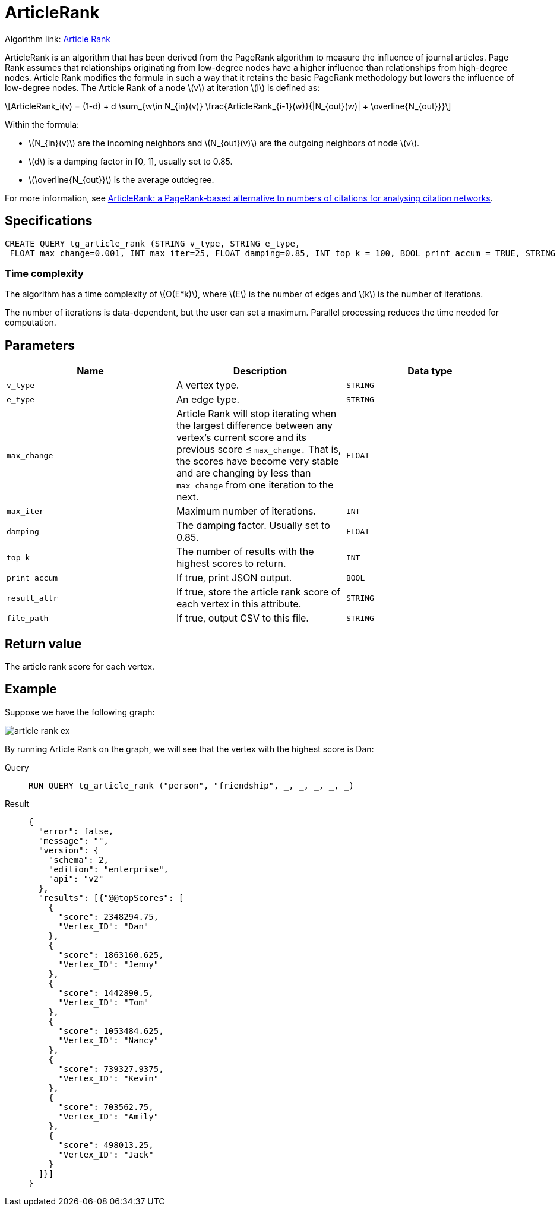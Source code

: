 = ArticleRank
:stem: latex

Algorithm link: link:https://github.com/tigergraph/gsql-graph-algorithms/tree/master/algorithms/Centrality/article_rank[Article Rank]

ArticleRank is an algorithm that has been derived from the PageRank algorithm to measure the influence of journal articles.
Page Rank assumes that relationships originating from low-degree nodes have a higher influence than relationships from high-degree nodes. Article Rank modifies the formula in such a way that it retains the basic PageRank methodology but lowers the influence of low-degree nodes.
The Article Rank of a node stem:[v] at iteration stem:[i] is defined as:

//image::article-rank.png[]

[stem]
++++
ArticleRank_i(v) = (1-d) + d \sum_{w\in N_{in}(v)} \frac{ArticleRank_{i-1}(w)}{|N_{out}(w)| + \overline{N_{out}}}
++++

Within the formula:

* stem:[N_{in}(v)] are the incoming neighbors and stem:[N_{out}(v)] are the outgoing neighbors of node stem:[v].
* stem:[d] is a damping factor in [0, 1], usually set to 0.85.
* stem:[\overline{N_{out}}] is the average outdegree.

For more information, see https://www.emeraldinsight.com/doi/abs/10.1108/00012530911005544[ArticleRank: a PageRank‐based alternative to numbers of citations for analysing citation networks].


== *Specifications*
[source,gsql]
....
CREATE QUERY tg_article_rank (STRING v_type, STRING e_type,
 FLOAT max_change=0.001, INT max_iter=25, FLOAT damping=0.85, INT top_k = 100, BOOL print_accum = TRUE, STRING result_attr =  "", STRING file_path = "")
....

=== Time complexity
The algorithm has a time complexity of stem:[O(E*k)], where stem:[E] is the number of edges and stem:[k] is the number of iterations.

The number of iterations is data-dependent, but the user can set a maximum.
Parallel processing reduces the time needed for computation.

== *Parameters*

[cols=",,",options="header",]
|===
|Name |Description |Data type
|`+v_type+` |A vertex type. |`+STRING+`

|`+e_type+` |An edge type. |`+STRING+`

|`+max_change+` |Article Rank will stop iterating when the largest
difference between any vertex's current score and its previous score ≤
`+max_change.+` That is, the scores have become very stable and are
changing by less than `+max_change+` from one iteration to the next.
|`+FLOAT+`

|`+max_iter+` |Maximum number of iterations. |`+INT+`

|`+damping+` |The damping factor. Usually set to 0.85. |`+FLOAT+`

|`+top_k+` |The number of results with the highest scores to return.
|`+INT+`

|`+print_accum+` |If true, print JSON output. |`+BOOL+`

|`+result_attr+` |If true, store the article rank score of each vertex
in this attribute. |`+STRING+`

|`+file_path+` |If true, output CSV to this file. |`+STRING+`
|===

== *Return value*

The article rank score for each vertex.

== *Example*

Suppose we have the following graph:

image::article-rank-ex.png[]

By running Article Rank on the graph, we will see that the vertex with
the highest score is Dan:

[tabs]
====
Query::
+
--
[,gsql]
----
RUN QUERY tg_article_rank ("person", "friendship", _, _, _, _, _)
----
--
Result::
+
--
[,json]
----
{
  "error": false,
  "message": "",
  "version": {
    "schema": 2,
    "edition": "enterprise",
    "api": "v2"
  },
  "results": [{"@@topScores": [
    {
      "score": 2348294.75,
      "Vertex_ID": "Dan"
    },
    {
      "score": 1863160.625,
      "Vertex_ID": "Jenny"
    },
    {
      "score": 1442890.5,
      "Vertex_ID": "Tom"
    },
    {
      "score": 1053484.625,
      "Vertex_ID": "Nancy"
    },
    {
      "score": 739327.9375,
      "Vertex_ID": "Kevin"
    },
    {
      "score": 703562.75,
      "Vertex_ID": "Amily"
    },
    {
      "score": 498013.25,
      "Vertex_ID": "Jack"
    }
  ]}]
}

----
--
====

